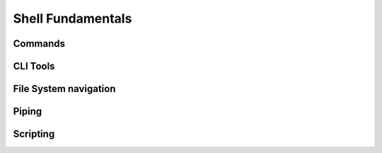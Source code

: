 ==================
Shell Fundamentals
==================

Commands
========

CLI Tools
=========

File System navigation
======================

Piping
======

Scripting
=========